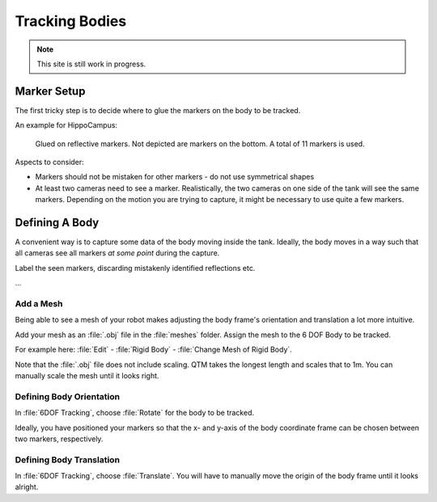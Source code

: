 Tracking Bodies
###############

.. note:: 

   This site is still work in progress.

Marker Setup
============

The first tricky step is to decide where to glue the markers on the body to be tracked.

An example for HippoCampus:

.. figure:: /res/images/qualisys/hippocampus_markers.JPG

   Glued on reflective markers. Not depicted are markers on the bottom. A total of 11 markers is used.

Aspects to consider:

- Markers should not be mistaken for other markers - do not use symmetrical shapes
- At least two cameras need to see a marker. Realistically, the two cameras on one side of the tank will see the same markers. Depending on the motion you are trying to capture, it might be necessary to use quite a few markers.

Defining A Body
===============

A convenient way is to capture some data of the body moving inside the tank.
Ideally, the body moves in a way such that all cameras see all markers *at some point* during the capture.

Label the seen markers, discarding mistakenly identified reflections etc.

...

Add a Mesh
----------

Being able to see a mesh of your robot makes adjusting the body frame's orientation and translation a lot more intuitive.

Add your mesh as an :file:`.obj` file in the :file:`meshes` folder.
Assign the mesh to the 6 DOF Body to be tracked.

For example here: 
:file:`Edit` - :file:`Rigid Body` - :file:`Change Mesh of Rigid Body`.

Note that the :file:`.obj` file does not include scaling. QTM takes the longest length and scales that to 1m.
You can manually scale the mesh until it looks right.



Defining Body Orientation
-------------------------

In :file:`6DOF Tracking`, choose :file:`Rotate` for the body to be tracked. 

Ideally, you have positioned your markers so that the x- and y-axis of the body coordinate frame can be chosen between two markers, respectively.

.. figure:: /res/images/qualisys/rotate_6dof_body.png

Defining Body Translation
-------------------------

In :file:`6DOF Tracking`, choose :file:`Translate`.
You will have to manually move the origin of the body frame until it looks alright.


